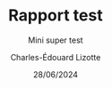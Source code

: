 #+title: Rapport test
#+subtitle: Mini super test
#+author: Charles-Édouard Lizotte
#+date:28/06/2024
#+LANGUAGE: fr
#+BIBLIOGRAPHY: master-bibliography.bib
#+OPTIONS: toc:nil title:nil 
#+LaTeX_class: org-report



\begin{align}
   &\int_0^1 x^2 \dd x = \sfrac{1}{3} && \sum_{k=0}^\infty \frac{1}{k^2} = \frac{\pi^2}{6}. && \mathcal{ABC}\mathfrak{ABC}\mathbb{CNQP} &
\end{align}
